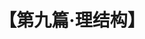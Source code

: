 # -*- org -*-

# Time-stamp: <2011-08-30 16:13:00 Tuesday by ldw>

#+OPTIONS: ^:nil author:nil timestamp:nil creator:nil H:2

#+STARTUP: indent

#+TITLE: 【第九篇·理结构】
